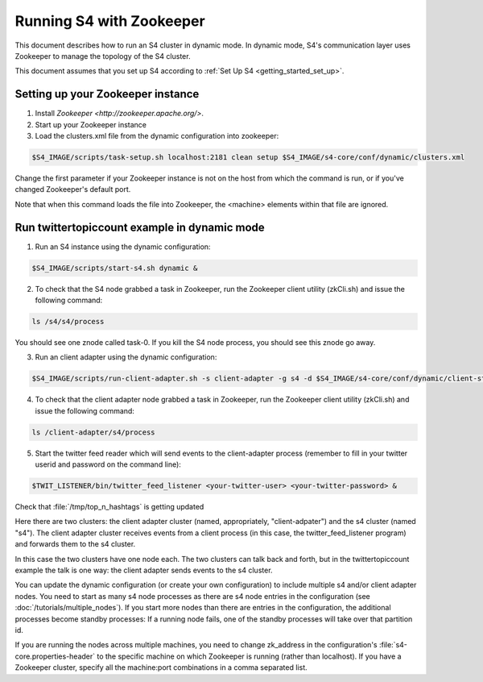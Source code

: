 .. index:: zookeeper

Running S4 with Zookeeper
=========================

This document describes how to run an S4 cluster in dynamic mode. In dynamic mode, S4's communication layer uses Zookeeper to manage the topology of the S4 cluster.

This document assumes that you set up S4 according to :ref:`Set Up S4 <getting_started_set_up>`.

Setting up your Zookeeper instance
----------------------------------

1. Install `Zookeeper <http://zookeeper.apache.org/>`.
2. Start up your Zookeeper instance
3. Load the clusters.xml file from the dynamic configuration into zookeeper:

.. code-block:: bash

   $S4_IMAGE/scripts/task-setup.sh localhost:2181 clean setup $S4_IMAGE/s4-core/conf/dynamic/clusters.xml

Change the first parameter if your Zookeeper instance is not on the host from which the command is run, or if you've changed Zookeeper's default port.

Note that when this command loads the file into Zookeeper, the <machine> elements within that file are ignored.

Run twittertopiccount example in dynamic mode
---------------------------------------------

1. Run an S4 instance using the dynamic configuration:

.. code-block:: bash

   $S4_IMAGE/scripts/start-s4.sh dynamic &

2. To check that the S4 node grabbed a task in Zookeeper, run the Zookeeper client utility (zkCli.sh) and issue the following command:

.. code-block:: text

   ls /s4/s4/process

You should see one znode called task-0. If you kill the S4 node process, you should see this znode go away.

3. Run an client adapter using the dynamic configuration:

.. code-block:: bash

   $S4_IMAGE/scripts/run-client-adapter.sh -s client-adapter -g s4 -d $S4_IMAGE/s4-core/conf/dynamic/client-stub-conf.xml dynamic &

4. To check that the client adapter node grabbed a task in Zookeeper, run the Zookeeper client utility (zkCli.sh) and issue the following command:

.. code-block:: text

   ls /client-adapter/s4/process

5. Start the twitter feed reader which will send events to the client-adapter process (remember to fill in your twitter userid and password on the command line):

.. code-block:: bash

   $TWIT_LISTENER/bin/twitter_feed_listener <your-twitter-user> <your-twitter-password> &

Check that :file:`/tmp/top_n_hashtags` is getting updated

Here there are two clusters: the client adapter cluster (named, appropriately, "client-adpater") and the s4 cluster (named "s4"). The client adapter cluster receives events from a client process (in this case, the twitter_feed_listener program) and forwards them to the s4 cluster.

In this case the two clusters have one node each. The two clusters can talk back and forth, but in the twittertopiccount example the talk is one way: the client adapter sends events to the s4 cluster.

You can update the dynamic configuration (or create your own configuration) to include multiple s4 and/or client adapter nodes. You need to start as many s4 node processes as there are s4 node entries in the configuration (see :doc:`/tutorials/multiple_nodes`). If you start more nodes than there are entries in the configuration, the additional processes become standby processes: If a running node fails, one of the standby processes will take over that partition id.

If you are running the nodes across multiple machines, you need to change zk_address in the configuration's :file:`s4-core.properties-header` to the specific machine on which Zookeeper is running (rather than localhost). If you have a Zookeeper cluster, specify all the machine:port combinations in a comma separated list.




